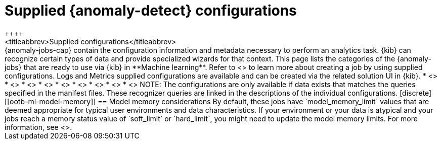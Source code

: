[role="xpack"]
[[ootb-ml-jobs]]
= Supplied {anomaly-detect} configurations
++++
<titleabbrev>Supplied configurations</titleabbrev>
++++

{anomaly-jobs-cap} contain the configuration information and metadata necessary 
to perform an analytics task. {kib} can recognize certain types of data and 
provide specialized wizards for that context. This page lists the categories of 
the {anomaly-jobs} that are ready to use via {kib} in **Machine learning**. 
Refer to <<create-jobs>> to learn more about creating a job by using supplied 
configurations. Logs and Metrics supplied configurations are available and can 
be created via the related solution UI in {kib}.

* <<ootb-ml-jobs-apache>>
* <<ootb-ml-jobs-apm>>
* <<ootb-ml-jobs-auditbeat>>
* <<ootb-ml-jobs-logs-ui>>
* <<ootb-ml-jobs-metricbeat>>
* <<ootb-ml-jobs-metrics-ui>>
* <<ootb-ml-jobs-nginx>>
* <<ootb-ml-jobs-siem>>
* <<ootb-ml-jobs-uptime>>


NOTE: The configurations are only available if data exists that matches the 
queries specified in the manifest files. These recognizer queries are linked in 
the descriptions of the individual configurations.

[discrete]
[[ootb-ml-model-memory]]
== Model memory considerations

By default, these jobs have `model_memory_limit` values that are deemed 
appropriate for typical user environments and data characteristics. If your
environment or your data is atypical and your jobs reach a memory status value
of `soft_limit` or `hard_limit`, you might need to update the model memory
limits. For more information, see <<set-model-memory-limit>>.

